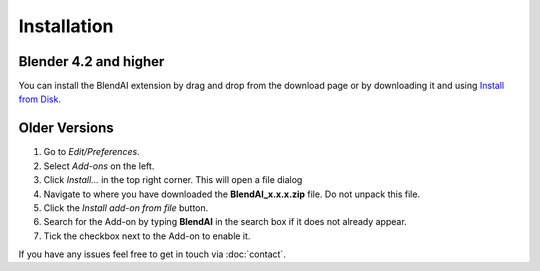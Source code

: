 ************
Installation
************

Blender 4.2 and higher
======================

You can install the BlendAI extension by drag and drop from the download page or by downloading it and using `Install from Disk <https://docs.blender.org/manual/en/dev/editors/preferences/extensions.html#install>`_.

.. raw:: html

    <video width="100%" controls>
        <source src="https://imgur.com/wIzi1DM" type="video/mp4">
        Your browser does not support the video tag.
    </video>


Older Versions
==============


1. Go to *Edit/Preferences*.
#. Select *Add-ons* on the left.
#. Click *Install...* in the top right corner. This will open a file dialog
#. Navigate to where you have downloaded the **BlendAI_x.x.x.zip** file. 
   Do not unpack this file.
#. Click the *Install add-on from file* button.
#. Search for the Add-on by typing **BlendAI** in the search box if it does not already appear.
#. Tick the checkbox next to the Add-on to enable it.

If you have any issues feel free to get in touch via :doc:`contact`.
